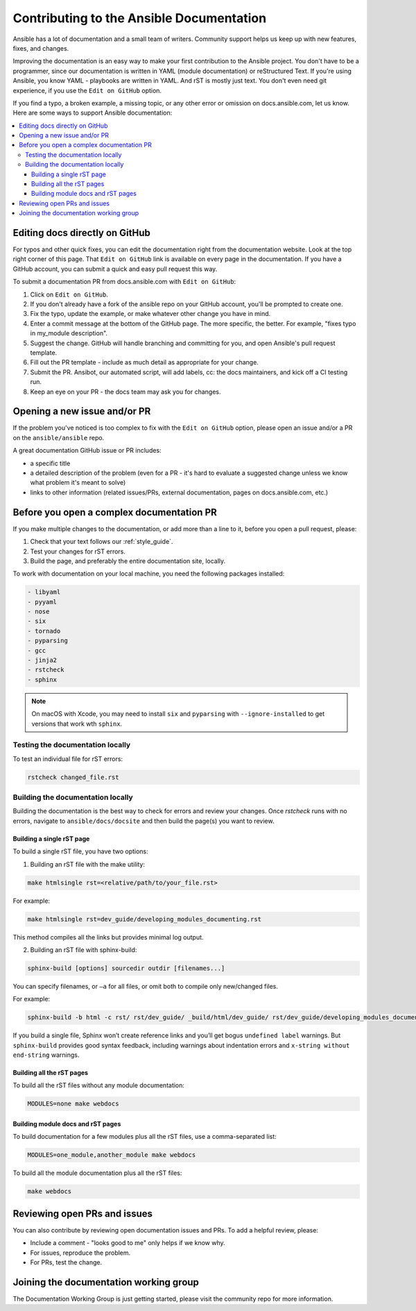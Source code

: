 .. _community_documentation_contributions:

*****************************************
Contributing to the Ansible Documentation
*****************************************

Ansible has a lot of documentation and a small team of writers. Community support helps us keep up with new features, fixes, and changes.

Improving the documentation is an easy way to make your first contribution to the Ansible project. You don't have to be a programmer, since our documentation is written in YAML (module documentation) or reStructured Text. If you're using Ansible, you know YAML - playbooks are written in YAML. And rST is mostly just text. You don't even need git experience, if you use the ``Edit on GitHub`` option.

If you find a typo, a broken example, a missing topic, or any other error or omission on docs.ansible.com, let us know. Here are some ways to support Ansible documentation:

.. contents::
   :local:

Editing docs directly on GitHub
===============================

For typos and other quick fixes, you can edit the documentation right from the documentation website. Look at the top right corner of this page. That ``Edit on GitHub`` link is available on every page in the documentation. If you have a GitHub account, you can submit a quick and easy pull request this way.

To submit a documentation PR from docs.ansible.com with ``Edit on GitHub``:

#. Click on ``Edit on GitHub``.
#. If you don't already have a fork of the ansible repo on your GitHub account, you'll be prompted to create one.
#. Fix the typo, update the example, or make whatever other change you have in mind.
#. Enter a commit message at the bottom of the GitHub page. The more specific, the better. For example, "fixes typo in my_module description".
#. Suggest the change. GitHub will handle branching and committing for you, and open Ansible's pull request template.
#. Fill out the PR template - include as much detail as appropriate for your change.
#. Submit the PR. Ansibot, our automated script, will add labels, cc: the docs maintainers, and kick off a CI testing run.
#. Keep an eye on your PR - the docs team may ask you for changes.

Opening a new issue and/or PR
=============================

If the problem you've noticed is too complex to fix with the ``Edit on GitHub`` option, please open an issue and/or a PR on the ``ansible/ansible`` repo.

A great documentation GitHub issue or PR includes:

- a specific title
- a detailed description of the problem (even for a PR - it's hard to evaluate a suggested change unless we know what problem it's meant to solve)
- links to other information (related issues/PRs, external documentation, pages on docs.ansible.com, etc.)

Before you open a complex documentation PR
==========================================

If you make multiple changes to the documentation, or add more than a line to it, before you open a pull request, please:

#. Check that your text follows our :ref:`style_guide`.
#. Test your changes for rST errors.
#. Build the page, and preferably the entire documentation site, locally.

To work with documentation on your local machine, you need the following packages installed:

.. code-block:: none

   - libyaml
   - pyyaml
   - nose
   - six
   - tornado
   - pyparsing
   - gcc
   - jinja2
   - rstcheck
   - sphinx

.. note::

    On macOS with Xcode, you may need to install ``six`` and ``pyparsing`` with ``--ignore-installed`` to get versions that work wth ``sphinx``.

Testing the documentation locally
---------------------------------

To test an individual file for rST errors:

.. code-block:: bash

   rstcheck changed_file.rst

Building the documentation locally
----------------------------------

Building the documentation is the best way to check for errors and review your changes. Once `rstcheck` runs with no errors, navigate to ``ansible/docs/docsite`` and then build the page(s) you want to review.

Building a single rST page
^^^^^^^^^^^^^^^^^^^^^^^^^^

To build a single rST file, you have two options:

1. Building an rST file with the make utility:

.. code-block:: bash

   make htmlsingle rst=<relative/path/to/your_file.rst>

For example:

.. code-block:: bash

   make htmlsingle rst=dev_guide/developing_modules_documenting.rst

This method compiles all the links but provides minimal log output.

2. Building an rST file with sphinx-build:

.. code-block:: bash

   sphinx-build [options] sourcedir outdir [filenames...]

You can specify filenames, or ``–a`` for all files, or omit both to compile only new/changed files.

For example:

.. code-block:: bash

   sphinx-build -b html -c rst/ rst/dev_guide/ _build/html/dev_guide/ rst/dev_guide/developing_modules_documenting.rst

If you build a single file, Sphinx won’t create reference links and you’ll get bogus ``undefined label`` warnings. But ``sphinx-build`` provides good syntax feedback, including warnings about indentation errors and ``x-string without end-string`` warnings.

Building all the rST pages
^^^^^^^^^^^^^^^^^^^^^^^^^^

To build all the rST files without any module documentation:

.. code-block:: bash

   MODULES=none make webdocs

Building module docs and rST pages
^^^^^^^^^^^^^^^^^^^^^^^^^^^^^^^^^^

To build documentation for a few modules plus all the rST files, use a comma-separated list:

.. code-block:: bash

   MODULES=one_module,another_module make webdocs

To build all the module documentation plus all the rST files:

.. code-block:: bash

   make webdocs

Reviewing open PRs and issues
=============================

You can also contribute by reviewing open documentation issues and PRs. To add a helpful review, please:

- Include a comment - "looks good to me" only helps if we know why.
- For issues, reproduce the problem.
- For PRs, test the change.

Joining the documentation working group
=======================================

The Documentation Working Group is just getting started, please visit the community repo for more information.

.. seealso::
   :ref:`More about testing module documentation <testing_documentation>`
   :ref:`More about documenting modules <module_documenting>`
